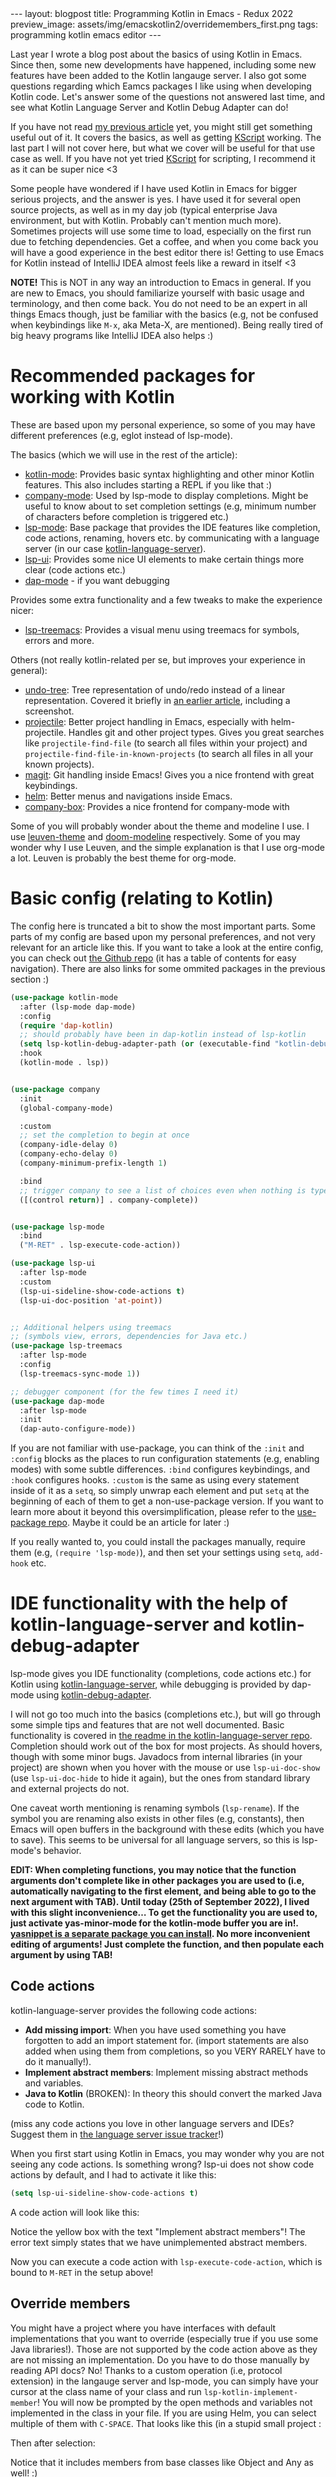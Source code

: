 #+OPTIONS: toc:nil num:nil
#+STARTUP: showall indent
#+STARTUP: hidestars
#+BEGIN_EXPORT html
---
layout: blogpost
title: Programming Kotlin in Emacs - Redux 2022
preview_image: assets/img/emacskotlin2/overridemembers_first.png
tags: programming kotlin emacs editor
---
#+END_EXPORT

Last year I wrote a blog post about the basics of using Kotlin in Emacs. Since then, some new developments have happened, including some new features have been added to the Kotlin langauge server. I also got some questions regarding which Eamcs packages I like using when developing Kotlin code. Let's answer some of the questions not answered last time, and see what Kotlin Language Server and Kotlin Debug Adapter can do!


If you have not read [[https://themkat.net/2021/11/03/kotlin_in_emacs.html][my previous article]] yet, you might still get something useful out of it. It covers the basics, as well as getting [[https://github.com/kscripting/kscript][KScript]] working. The last part I will not cover here, but what we cover will be useful for that use case as well. If you have not yet tried [[https://github.com/kscripting/kscript][KScript]] for scripting, I recommend it as it can be super nice <3


Some people have wondered if I have used Kotlin in Emacs for bigger serious projects, and the answer is yes. I have used it for several open source projects, as well as in my day job (typical enterprise Java environment, but with Kotlin. Probably can't mention much more). Sometimes projects will use some time to load, especially on the first run due to fetching dependencies. Get a coffee, and when you come back you will have a good experience in the best editor there is! Getting to use Emacs for Kotlin instead of IntelliJ IDEA almost feels like a reward in itself <3



*NOTE!* This is NOT in any way an introduction to Emacs in general. If you are new to Emacs, you should familiarize yourself with basic usage and terminology, and then come back. You do not need to be an expert in all things Emacs though, just be familiar with the basics (e.g, not be confused when keybindings like =M-x=, aka Meta-X, are mentioned). Being really tired of big heavy programs like IntelliJ IDEA also helps :) 


* Recommended packages for working with Kotlin
These are based upon my personal experience, so some of you may have different preferences (e.g, eglot instead of lsp-mode). 


The basics (which we will use in the rest of the article):
- [[https://github.com/Emacs-Kotlin-Mode-Maintainers/kotlin-mode][kotlin-mode]]: Provides basic syntax highlighting and other minor Kotlin features. This also includes starting a REPL if you like that :)
- [[https://github.com/company-mode/company-mode][company-mode]]: Used by lsp-mode to display completions. Might be useful to know about to set completion settings (e.g, minimum number of characters before completion is triggered etc.)
- [[https://github.com/emacs-lsp/lsp-mode][lsp-mode]]: Base package that provides the IDE features like completion, code actions, renaming, hovers etc. by communicating with a language server (in our case [[https://github.com/fwcd/kotlin-language-server][kotlin-language-server]]).
- [[https://github.com/emacs-lsp/lsp-ui][lsp-ui]]: Provides some nice UI elements to make certain things more clear (code actions etc.)
- [[https://github.com/emacs-lsp/dap-mode][dap-mode]] - if you want debugging

Provides some extra functionality and a few tweaks to make the experience nicer:
- [[https://github.com/emacs-lsp/lsp-treemacs][lsp-treemacs]]: Provides a visual menu using treemacs for symbols, errors and more.
  

Others (not really kotlin-related per se, but improves your experience in general):
- [[https://github.com/akhayyat/emacs-undo-tree][undo-tree]]: Tree representation of undo/redo instead of a linear representation. Covered it briefly in [[https://themkat.net/2021/09/13/recommended_emacs_packages.html][an earlier article]], including a screenshot.
- [[https://github.com/bbatsov/projectile][projectile]]: Better project handling in Emacs, especially with helm-projectile. Handles git and other project types. Gives you great searches like =projectile-find-file= (to search all files within your project) and =projectile-find-file-in-known-projects= (to search all files in all your known projects).
- [[https://github.com/magit/magit][magit]]: Git handling inside Emacs! Gives you a nice frontend with great keybindings.
- [[https://github.com/emacs-helm/helm][helm]]: Better menus and navigations inside Emacs.
- [[https://github.com/sebastiencs/company-box][company-box]]: Provides a nice frontend for company-mode with 


Some of you will probably wonder about the theme and modeline I use. I use [[https://github.com/fniessen/emacs-leuven-theme][leuven-theme]] and [[https://github.com/seagle0128/doom-modeline][doom-modeline]] respectively. Some of you may wonder why I use Leuven, and the simple explanation is that I use org-mode a lot. Leuven is probably the best theme for org-mode.



* Basic config (relating to Kotlin)
The config here is truncated a bit to show the most important parts. Some parts of my config are based upon my personal preferences, and not very relevant for an article like this. If you want to take a look at the entire config, you can check out [[https://github.com/themkat/.emacs.d][the Github repo]] (it has a table of contents for easy navigation). There are also links for some ommited packages in the previous section :)


#+BEGIN_SRC lisp
  (use-package kotlin-mode
    :after (lsp-mode dap-mode)
    :config
    (require 'dap-kotlin)
    ;; should probably have been in dap-kotlin instead of lsp-kotlin
    (setq lsp-kotlin-debug-adapter-path (or (executable-find "kotlin-debug-adapter") ""))
    :hook
    (kotlin-mode . lsp))


  (use-package company
    :init
    (global-company-mode)

    :custom
    ;; set the completion to begin at once
    (company-idle-delay 0)
    (company-echo-delay 0)
    (company-minimum-prefix-length 1)

    :bind
    ;; trigger company to see a list of choices even when nothing is typed
    ([(control return)] . company-complete))


  (use-package lsp-mode
    :bind
    ("M-RET" . lsp-execute-code-action))

  (use-package lsp-ui
    :after lsp-mode
    :custom
    (lsp-ui-sideline-show-code-actions t)
    (lsp-ui-doc-position 'at-point))


  ;; Additional helpers using treemacs
  ;; (symbols view, errors, dependencies for Java etc.)
  (use-package lsp-treemacs
    :after lsp-mode
    :config
    (lsp-treemacs-sync-mode 1))

  ;; debugger component (for the few times I need it)
  (use-package dap-mode
    :after lsp-mode
    :init
    (dap-auto-configure-mode))
#+END_SRC

If you are not familiar with use-package, you can think of the =:init= and =:config= blocks as the places to run configuration statements (e.g, enabling modes) with some subtle differences. =:bind= configures keybindings, and =:hook= configures hooks. =:custom= is the same as using every statement inside of it as a =setq=, so simply unwrap each element and put =setq= at the beginning of each of them to get a non-use-package version. If you want to learn more about it beyond this oversimplification, please refer to the [[https://github.com/jwiegley/use-package][use-package repo]]. Maybe it could be an article for later :) 


If you really wanted to, you could install the packages manually, require them (e.g, =(require 'lsp-mode)=), and then set your settings using =setq=, =add-hook= etc.


* IDE functionality with the help of kotlin-language-server and kotlin-debug-adapter
lsp-mode gives you IDE functionality (completions, code actions etc.) for Kotlin using [[https://github.com/fwcd/kotlin-language-server][kotlin-language-server]], while debugging is provided by dap-mode using [[https://github.com/fwcd/kotlin-debug-adapter][kotlin-debug-adapter]].


I will not go too much into the basics (completions etc.), but will go through some simple tips and features that are not well documented. Basic functionality is covered in [[https://github.com/fwcd/kotlin-language-server][the readme in the kotlin-language-server repo]]. Completion should work out of the box for most projects. As should hovers, though with some minor bugs. Javadocs from internal libraries (in your project) are shown when you hover with the mouse or use =lsp-ui-doc-show= (use =lsp-ui-doc-hide= to hide it again), but the ones from standard library and external projects do not.


One caveat worth mentioning is renaming symbols (=lsp-rename=). If the symbol you are renaming also exists in other files (e.g, constants), then Emacs will open buffers in the background with these edits (which you have to save). This seems to be universal for all language servers, so this is lsp-mode's behavior.

*EDIT: When completing functions, you may notice that the function arguments don't complete like in other packages you are used to (i.e, automatically navigating to the first element, and being able to go to the next argument with TAB). Until today (25th of September 2022), I lived with this slight inconvenience... To get the functionality you are used to, just activate yas-minor-mode for the kotlin-mode buffer you are in!. [[https://github.com/joaotavora/yasnippet][yasnippet is a separate package you can install]]. No more inconvenient editing of arguments! Just complete the function, and then populate each argument by using TAB!*


** Code actions
kotlin-language-server provides the following code actions:
- *Add missing import*: When you have used something you have forgotten to add an import statement for. (import statements are also added when using them from completions, so you VERY RARELY have to do it manually!).
- *Implement abstract members*: Implement missing abstract methods and variables.
- *Java to Kotlin* (BROKEN): In theory this should convert the marked Java code to Kotlin.

(miss any code actions you love in other language servers and IDEs? Suggest them in [[https://github.com/fwcd/kotlin-language-server/issues][the language server issue tracker]]!)


When you first start using Kotlin in Emacs, you may wonder why you are not seeing any code actions. Is something wrong? lsp-ui does not show code actions by default, and I had to activate it like this:
#+BEGIN_SRC lisp
  (setq lsp-ui-sideline-show-code-actions t)
#+END_SRC

A code action will look like this:
#+BEGIN_EXPORT html
<img src="{{ "assets/img/emacskotlin2/codeaction.png" | relative_url}}" alt="Code action" class="blogpostimg" />
#+END_EXPORT

Notice the yellow box with the text "Implement abstract members"! The error text simply states that we have unimplemented abstract members. 


Now you can execute a code action with =lsp-execute-code-action=, which is bound to =M-RET= in the setup above! 


** Override members
You might have a project where you have interfaces with default implementations that you want to override (especially true if you use some Java libraries!). Those are not supported by the code action above as they are not missing an implementation. Do you have to do those manually by reading API docs? No! Thanks to a custom operation (i.e, protocol extension) in the langauge server and lsp-mode, you can simply have your cursor at the class name of your class and run =lsp-kotlin-implement-member=! You will now be prompted by the open methods and variables not implemented in the class in your file. If you are using Helm, you can select multiple of them with =C-SPACE=. That looks like this (in a stupid small project :

#+BEGIN_EXPORT html
<img src="{{ "assets/img/emacskotlin2/overridemembers_first.png" | relative_url}}" alt="Override members - selecting which one to override" class="blogpostimg" />
#+END_EXPORT

Then after selection:
#+BEGIN_EXPORT html
<img src="{{ "assets/img/emacskotlin2/overridemembers_second.png" | relative_url}}" alt="Override members - implemented" class="blogpostimg" />
#+END_EXPORT

Notice that it includes members from base classes like Object and Any as well! :)



** Code lenses (run/debug program)
These are not on by default, mostly because not everyone will want to run or debug their programs inside of Eamcs. Some are stubborn and prefer to run it in the terminal etc. (I have to admit that I do that most of the time for tests). You can activate the run/debug code lenses using =lsp-kotlin-lens-mode= (pro-tip: Put it in a hook in your configuration if you use it often)

Regular main function:
#+BEGIN_EXPORT html
<img src="{{ "assets/img/emacskotlin2/codelens_main.png" | relative_url}}" alt="Code lens regular main function" class="blogpostimg" />
#+END_EXPORT

Class variant (is anyone really using this?):
#+BEGIN_EXPORT html
<img src="{{ "assets/img/emacskotlin2/codelens_mainclass.png" | relative_url}}" alt="Code lens main function in class" class="blogpostimg" />
#+END_EXPORT

(notice the Run/Debug buttons that you can click!)


Debugging main functions (including JVMMain annotated ones) are currently supported. Tests are a bit finicky in the debug adapter at the moment. More on debugging below.


** More clear overview with lsp-treemacs
lsp-treemacs gives you some handy tools, like seeing a list of errors (like many IDEs have) using =lsp-treemacs-errors-list=:

#+BEGIN_EXPORT html
<img src="{{ "assets/img/emacskotlin2/errorlist.png" | relative_url}}" alt="lsp-treemacs errors list" class="blogpostimg" />
#+END_EXPORT

or seeing symbols in the current buffer/file with == in a representation like this (requires [[https://github.com/domtronn/all-the-icons.el][all-the-icons]]):

#+BEGIN_EXPORT html
<img src="{{ "assets/img/emacskotlin2/symbols.png" | relative_url}}" alt="lsp-treemacs errors list" class="blogpostimg" />
#+END_EXPORT



** Basics of debugging with dap-mode using kotlin-debug-adapter
The debugging support is very bare-bones at the moment. You can only debug using Maven or Gradle projects for the JVM, and there is [[https://github.com/fwcd/kotlin-debug-adapter/issues/62][an open issue for debugging standalone JVM applications]]. If you are not using the code lenses above, you can specify settings yourself in a dap template, or make a [[https://code.visualstudio.com/docs/editor/debugging][VSCode launch.json file]] with the debug specification with the type kotlin. If you want to attach to an already running debug process, you can use the built in dap template called "Kotlin Attach" (just run =dap-debug= after setting up dap-mode like in the config above!). Attaching is currently the only way to debug tests. In Gradle, you can create a debug test process like this:

#+BEGIN_SRC bash
  ./gradlew --info cleanTest test --debug-jvm
#+END_SRC

For basic usage of dap-mode, like the various commands, refer to [[https://emacs-lsp.github.io/dap-mode/][the documentation]].


*NOTE! Before debugging (or running) your application, you have to build it! This will depend on your build system.*


If you are curious on what this looks like, here is a screenshot where we hit a breakpoint:

#+BEGIN_EXPORT html
<img src="{{ "assets/img/emacskotlin2/breakpoint.png" | relative_url}}" alt="Hitting a breakpoint in dap-mode using kotlin-debug-adapter" class="blogpostimg" />
#+END_EXPORT




** Debugging issues with kotlin-language-server and kotlin-debug-adapter
Something isn't working? Code actions aren't showing up? No completions? Then it's time to look into the =*lsp-log*=-buffer! If you  want to see more info, like the JSON requests and responses from and to the language server, enable =lsp-print-io=.



Possible existing issues to think about:
- Have you waited until the indexing of your project is done? You will see a "Indexing" status in your modeline when this is happening (unless disabled), and you will see a message stating "Updated full symbol index..." in =*lsp-log*= when it is done. (The "Indexing" status will also disappear when it's done)
- Using Gradle and getting tons of errors in your files? Also not getting completions? Check the =*lsp-log*= buffer for Gradle errors! Dependencies from Gradle are fetched using a custom task from the language server.
- Is your project a Kotlin Multiplatform project? There is only [[https://github.com/fwcd/kotlin-language-server/pull/377][experimental support]] using regular Gradle (not Kotlin DSL) for that so far.
- Not a Maven or Gradle project? Make sure your Kotlin-install (kotlinc etc.) is in the PATH!
- Android project and not getting completions? Check the =*lsp-log*= buffer and see if there is any output from Gradle! Sometimes you may need to install components manually...
- Weird errors in Gradle Kotlin DSL? Be patient and wait for the PRs fixing them to be merged ([[https://github.com/fwcd/kotlin-language-server/pull/395][nr 1]] and [[https://github.com/fwcd/kotlin-language-server/pull/394][nr 2]]) ;)
  


To debug possible debug errors, the most useful thing to do is print the communication with the debug adapter. This can be done by enabling `dap-print-io` (i.e, =(setq dap-print-io t)=). Then your =*Messages*=-buffer will be filled up with the requests and responses. If you are not familiar with how the debug adapter works, this will prove very useful for possible issues reported in the debug adapter repo. 


** General tips
Sometimes you may encounter weird behavior. Sadly this can happen as kotlin-language-server and kotlin-debug-adapter are projects maintained and contributed to out of love in our spare time. Some possible workarounds: 
- Sometimes the language server can appear sluggish (completions not appearing etc.) for some projects after using it for some time. I'm unsure why this happens. I usually just shutdown the server and start it again. Yes, turning it off and on again...
- Suddenly not getting completions for something after a dot? Save the file, erase the dot and try invoking completions again! 
- Created a new file that the language server seems to ignore for some reason? Save it, and... turn the server off and on again!
